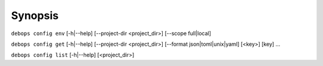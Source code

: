 .. Copyright (C) 2021-2023 Maciej Delmanowski <drybjed@gmail.com>
.. Copyright (C) 2021-2023 DebOps <https://debops.org/>
.. SPDX-License-Identifier: GPL-3.0-only

Synopsis
========

``debops config env``  [-h|--help] [--project-dir <project_dir>] [--scope full|local]

``debops config get``  [-h|--help] [--project-dir <project_dir>] [--format json|toml|unix|yaml] [<key>] [key] ...

``debops config list`` [-h|--help] [<project_dir>]
